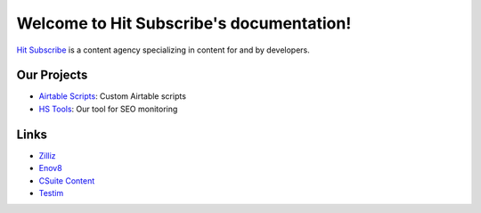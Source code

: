 Welcome to Hit Subscribe's documentation!
===================================

`Hit Subscribe <https://hitsubscribe.com/>`_ is a content agency specializing in content for and by developers.

=================
Our Projects
=================

- `Airtable Scripts <https://github.com/hit-subscribe/airtable-scripts>`_: Custom Airtable scripts
- `HS Tools <https://github.com/hit-subscribe/hs-tools>`_: Our tool for SEO monitoring

=================
Links
=================

- `Zilliz <https://zilliz.com/>`_
- `Enov8 <https://www.enov8.com/>`_
- `CSuite Content <https://csuitecontent.com/>`_
- `Testim <https://www.testim.io/>`_
